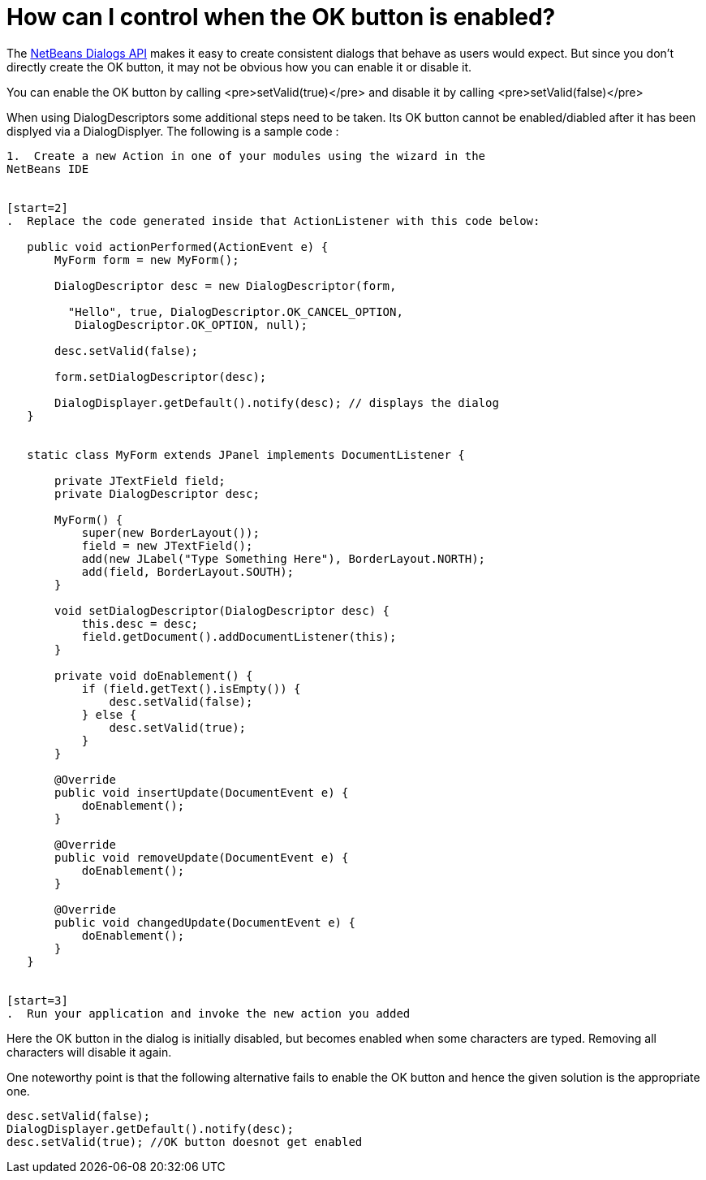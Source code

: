 // 
//     Licensed to the Apache Software Foundation (ASF) under one
//     or more contributor license agreements.  See the NOTICE file
//     distributed with this work for additional information
//     regarding copyright ownership.  The ASF licenses this file
//     to you under the Apache License, Version 2.0 (the
//     "License"); you may not use this file except in compliance
//     with the License.  You may obtain a copy of the License at
// 
//       http://www.apache.org/licenses/LICENSE-2.0
// 
//     Unless required by applicable law or agreed to in writing,
//     software distributed under the License is distributed on an
//     "AS IS" BASIS, WITHOUT WARRANTIES OR CONDITIONS OF ANY
//     KIND, either express or implied.  See the License for the
//     specific language governing permissions and limitations
//     under the License.
//

= How can I control when the OK button is enabled?
:jbake-type: wiki
:jbake-tags: wiki, devfaq, needsreview
:jbake-status: published
:keywords: Apache NetBeans wiki DevFaqDialogControlOKButton
:description: Apache NetBeans wiki DevFaqDialogControlOKButton
:toc: left
:toc-title:
:syntax: true
:wikidevsection: _dialogs_api
:position: 2


The link:https://bits.netbeans.org/dev/javadoc/org-openide-dialogs/overview-summary.html[NetBeans Dialogs API] makes it easy to create consistent dialogs that behave as users would expect.  But since you don't directly create the OK button, it may not be obvious how you can enable it or disable it.

You can enable the OK button by calling <pre>setValid(true)</pre> and disable it by calling <pre>setValid(false)</pre>

When using DialogDescriptors some additional steps need to be taken. Its OK button cannot be enabled/diabled after it has been displyed via a DialogDisplyer. The following is a sample code : 

[source,java]
----

1.  Create a new Action in one of your modules using the wizard in the
NetBeans IDE


[start=2]
.  Replace the code generated inside that ActionListener with this code below:

   public void actionPerformed(ActionEvent e) {
       MyForm form = new MyForm();

       DialogDescriptor desc = new DialogDescriptor(form,

         "Hello", true, DialogDescriptor.OK_CANCEL_OPTION,
          DialogDescriptor.OK_OPTION, null);

       desc.setValid(false);

       form.setDialogDescriptor(desc);

       DialogDisplayer.getDefault().notify(desc); // displays the dialog
   }


   static class MyForm extends JPanel implements DocumentListener {

       private JTextField field;
       private DialogDescriptor desc;

       MyForm() {
           super(new BorderLayout());
           field = new JTextField();
           add(new JLabel("Type Something Here"), BorderLayout.NORTH);
           add(field, BorderLayout.SOUTH);
       }

       void setDialogDescriptor(DialogDescriptor desc) {
           this.desc = desc;
           field.getDocument().addDocumentListener(this);
       }

       private void doEnablement() {
           if (field.getText().isEmpty()) {
               desc.setValid(false);
           } else {
               desc.setValid(true);
           }
       }

       @Override
       public void insertUpdate(DocumentEvent e) {
           doEnablement();
       }

       @Override
       public void removeUpdate(DocumentEvent e) {
           doEnablement();
       }

       @Override
       public void changedUpdate(DocumentEvent e) {
           doEnablement();
       }
   }


[start=3]
.  Run your application and invoke the new action you added
----

Here the OK button in the dialog is initially disabled, but becomes enabled when some characters are typed. Removing all characters will disable it again. 

One noteworthy point is that the following alternative fails to enable the OK button and hence the given solution is the appropriate one.

[source,java]
----

desc.setValid(false);
DialogDisplayer.getDefault().notify(desc);
desc.setValid(true); //OK button doesnot get enabled
----

////
== Apache Migration Information

The content in this page was kindly donated by Oracle Corp. to the
Apache Software Foundation.

This page was exported from link:http://wiki.netbeans.org/DevFaqDialogControlOKButton[http://wiki.netbeans.org/DevFaqDialogControlOKButton] , 
that was last modified by NetBeans user Darrshan 
on 2010-06-15T05:06:37Z.


*NOTE:* This document was automatically converted to the AsciiDoc format on 2018-02-07, and needs to be reviewed.
////